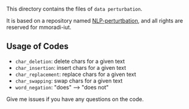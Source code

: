 
This directory contains the files of =data perturbation=.

It is based on a repository named [[https://github.com/mmoradi-iut/NLP-perturbation][NLP-perturtbation]], and all rights are reserved for mmoradi-iut.

** Usage of Codes


+ =char_deletion=: delete chars for a given text
+ =char_insertion=: insert chars for a given text
+ =char_replacement=: replace chars for a given text
+ =char_swapping=: swap chars for a given text
+ =word_negation=: "does" --> "does not"


Give me issues if you have any questions on the code.
